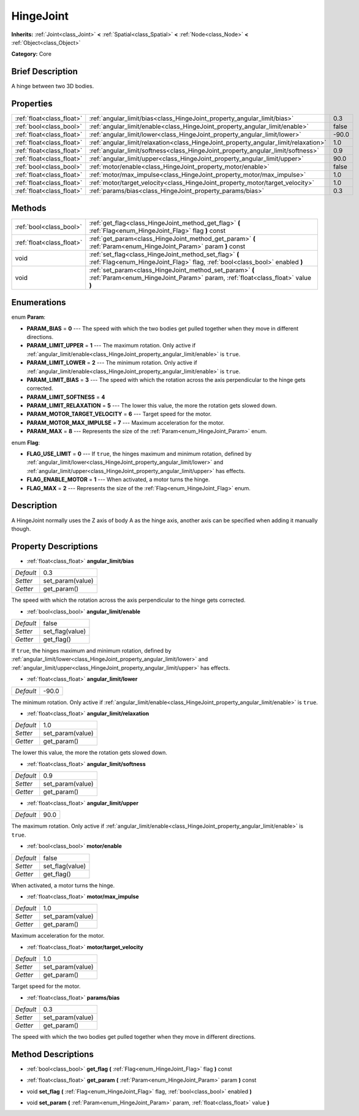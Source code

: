 .. Generated automatically by doc/tools/makerst.py in Godot's source tree.
.. DO NOT EDIT THIS FILE, but the HingeJoint.xml source instead.
.. The source is found in doc/classes or modules/<name>/doc_classes.

.. _class_HingeJoint:

HingeJoint
==========

**Inherits:** :ref:`Joint<class_Joint>` **<** :ref:`Spatial<class_Spatial>` **<** :ref:`Node<class_Node>` **<** :ref:`Object<class_Object>`

**Category:** Core

Brief Description
-----------------

A hinge between two 3D bodies.

Properties
----------

+---------------------------+-------------------------------------------------------------------------------------+-------+
| :ref:`float<class_float>` | :ref:`angular_limit/bias<class_HingeJoint_property_angular_limit/bias>`             | 0.3   |
+---------------------------+-------------------------------------------------------------------------------------+-------+
| :ref:`bool<class_bool>`   | :ref:`angular_limit/enable<class_HingeJoint_property_angular_limit/enable>`         | false |
+---------------------------+-------------------------------------------------------------------------------------+-------+
| :ref:`float<class_float>` | :ref:`angular_limit/lower<class_HingeJoint_property_angular_limit/lower>`           | -90.0 |
+---------------------------+-------------------------------------------------------------------------------------+-------+
| :ref:`float<class_float>` | :ref:`angular_limit/relaxation<class_HingeJoint_property_angular_limit/relaxation>` | 1.0   |
+---------------------------+-------------------------------------------------------------------------------------+-------+
| :ref:`float<class_float>` | :ref:`angular_limit/softness<class_HingeJoint_property_angular_limit/softness>`     | 0.9   |
+---------------------------+-------------------------------------------------------------------------------------+-------+
| :ref:`float<class_float>` | :ref:`angular_limit/upper<class_HingeJoint_property_angular_limit/upper>`           | 90.0  |
+---------------------------+-------------------------------------------------------------------------------------+-------+
| :ref:`bool<class_bool>`   | :ref:`motor/enable<class_HingeJoint_property_motor/enable>`                         | false |
+---------------------------+-------------------------------------------------------------------------------------+-------+
| :ref:`float<class_float>` | :ref:`motor/max_impulse<class_HingeJoint_property_motor/max_impulse>`               | 1.0   |
+---------------------------+-------------------------------------------------------------------------------------+-------+
| :ref:`float<class_float>` | :ref:`motor/target_velocity<class_HingeJoint_property_motor/target_velocity>`       | 1.0   |
+---------------------------+-------------------------------------------------------------------------------------+-------+
| :ref:`float<class_float>` | :ref:`params/bias<class_HingeJoint_property_params/bias>`                           | 0.3   |
+---------------------------+-------------------------------------------------------------------------------------+-------+

Methods
-------

+---------------------------+--------------------------------------------------------------------------------------------------------------------------------------------+
| :ref:`bool<class_bool>`   | :ref:`get_flag<class_HingeJoint_method_get_flag>` **(** :ref:`Flag<enum_HingeJoint_Flag>` flag **)** const                                 |
+---------------------------+--------------------------------------------------------------------------------------------------------------------------------------------+
| :ref:`float<class_float>` | :ref:`get_param<class_HingeJoint_method_get_param>` **(** :ref:`Param<enum_HingeJoint_Param>` param **)** const                            |
+---------------------------+--------------------------------------------------------------------------------------------------------------------------------------------+
| void                      | :ref:`set_flag<class_HingeJoint_method_set_flag>` **(** :ref:`Flag<enum_HingeJoint_Flag>` flag, :ref:`bool<class_bool>` enabled **)**      |
+---------------------------+--------------------------------------------------------------------------------------------------------------------------------------------+
| void                      | :ref:`set_param<class_HingeJoint_method_set_param>` **(** :ref:`Param<enum_HingeJoint_Param>` param, :ref:`float<class_float>` value **)** |
+---------------------------+--------------------------------------------------------------------------------------------------------------------------------------------+

Enumerations
------------

.. _enum_HingeJoint_Param:

.. _class_HingeJoint_constant_PARAM_BIAS:

.. _class_HingeJoint_constant_PARAM_LIMIT_UPPER:

.. _class_HingeJoint_constant_PARAM_LIMIT_LOWER:

.. _class_HingeJoint_constant_PARAM_LIMIT_BIAS:

.. _class_HingeJoint_constant_PARAM_LIMIT_SOFTNESS:

.. _class_HingeJoint_constant_PARAM_LIMIT_RELAXATION:

.. _class_HingeJoint_constant_PARAM_MOTOR_TARGET_VELOCITY:

.. _class_HingeJoint_constant_PARAM_MOTOR_MAX_IMPULSE:

.. _class_HingeJoint_constant_PARAM_MAX:

enum **Param**:

- **PARAM_BIAS** = **0** --- The speed with which the two bodies get pulled together when they move in different directions.

- **PARAM_LIMIT_UPPER** = **1** --- The maximum rotation. Only active if :ref:`angular_limit/enable<class_HingeJoint_property_angular_limit/enable>` is ``true``.

- **PARAM_LIMIT_LOWER** = **2** --- The minimum rotation. Only active if :ref:`angular_limit/enable<class_HingeJoint_property_angular_limit/enable>` is ``true``.

- **PARAM_LIMIT_BIAS** = **3** --- The speed with which the rotation across the axis perpendicular to the hinge gets corrected.

- **PARAM_LIMIT_SOFTNESS** = **4**

- **PARAM_LIMIT_RELAXATION** = **5** --- The lower this value, the more the rotation gets slowed down.

- **PARAM_MOTOR_TARGET_VELOCITY** = **6** --- Target speed for the motor.

- **PARAM_MOTOR_MAX_IMPULSE** = **7** --- Maximum acceleration for the motor.

- **PARAM_MAX** = **8** --- Represents the size of the :ref:`Param<enum_HingeJoint_Param>` enum.

.. _enum_HingeJoint_Flag:

.. _class_HingeJoint_constant_FLAG_USE_LIMIT:

.. _class_HingeJoint_constant_FLAG_ENABLE_MOTOR:

.. _class_HingeJoint_constant_FLAG_MAX:

enum **Flag**:

- **FLAG_USE_LIMIT** = **0** --- If ``true``, the hinges maximum and minimum rotation, defined by :ref:`angular_limit/lower<class_HingeJoint_property_angular_limit/lower>` and :ref:`angular_limit/upper<class_HingeJoint_property_angular_limit/upper>` has effects.

- **FLAG_ENABLE_MOTOR** = **1** --- When activated, a motor turns the hinge.

- **FLAG_MAX** = **2** --- Represents the size of the :ref:`Flag<enum_HingeJoint_Flag>` enum.

Description
-----------

A HingeJoint normally uses the Z axis of body A as the hinge axis, another axis can be specified when adding it manually though.

Property Descriptions
---------------------

.. _class_HingeJoint_property_angular_limit/bias:

- :ref:`float<class_float>` **angular_limit/bias**

+-----------+------------------+
| *Default* | 0.3              |
+-----------+------------------+
| *Setter*  | set_param(value) |
+-----------+------------------+
| *Getter*  | get_param()      |
+-----------+------------------+

The speed with which the rotation across the axis perpendicular to the hinge gets corrected.

.. _class_HingeJoint_property_angular_limit/enable:

- :ref:`bool<class_bool>` **angular_limit/enable**

+-----------+-----------------+
| *Default* | false           |
+-----------+-----------------+
| *Setter*  | set_flag(value) |
+-----------+-----------------+
| *Getter*  | get_flag()      |
+-----------+-----------------+

If ``true``, the hinges maximum and minimum rotation, defined by :ref:`angular_limit/lower<class_HingeJoint_property_angular_limit/lower>` and :ref:`angular_limit/upper<class_HingeJoint_property_angular_limit/upper>` has effects.

.. _class_HingeJoint_property_angular_limit/lower:

- :ref:`float<class_float>` **angular_limit/lower**

+-----------+-------+
| *Default* | -90.0 |
+-----------+-------+

The minimum rotation. Only active if :ref:`angular_limit/enable<class_HingeJoint_property_angular_limit/enable>` is ``true``.

.. _class_HingeJoint_property_angular_limit/relaxation:

- :ref:`float<class_float>` **angular_limit/relaxation**

+-----------+------------------+
| *Default* | 1.0              |
+-----------+------------------+
| *Setter*  | set_param(value) |
+-----------+------------------+
| *Getter*  | get_param()      |
+-----------+------------------+

The lower this value, the more the rotation gets slowed down.

.. _class_HingeJoint_property_angular_limit/softness:

- :ref:`float<class_float>` **angular_limit/softness**

+-----------+------------------+
| *Default* | 0.9              |
+-----------+------------------+
| *Setter*  | set_param(value) |
+-----------+------------------+
| *Getter*  | get_param()      |
+-----------+------------------+

.. _class_HingeJoint_property_angular_limit/upper:

- :ref:`float<class_float>` **angular_limit/upper**

+-----------+------+
| *Default* | 90.0 |
+-----------+------+

The maximum rotation. Only active if :ref:`angular_limit/enable<class_HingeJoint_property_angular_limit/enable>` is ``true``.

.. _class_HingeJoint_property_motor/enable:

- :ref:`bool<class_bool>` **motor/enable**

+-----------+-----------------+
| *Default* | false           |
+-----------+-----------------+
| *Setter*  | set_flag(value) |
+-----------+-----------------+
| *Getter*  | get_flag()      |
+-----------+-----------------+

When activated, a motor turns the hinge.

.. _class_HingeJoint_property_motor/max_impulse:

- :ref:`float<class_float>` **motor/max_impulse**

+-----------+------------------+
| *Default* | 1.0              |
+-----------+------------------+
| *Setter*  | set_param(value) |
+-----------+------------------+
| *Getter*  | get_param()      |
+-----------+------------------+

Maximum acceleration for the motor.

.. _class_HingeJoint_property_motor/target_velocity:

- :ref:`float<class_float>` **motor/target_velocity**

+-----------+------------------+
| *Default* | 1.0              |
+-----------+------------------+
| *Setter*  | set_param(value) |
+-----------+------------------+
| *Getter*  | get_param()      |
+-----------+------------------+

Target speed for the motor.

.. _class_HingeJoint_property_params/bias:

- :ref:`float<class_float>` **params/bias**

+-----------+------------------+
| *Default* | 0.3              |
+-----------+------------------+
| *Setter*  | set_param(value) |
+-----------+------------------+
| *Getter*  | get_param()      |
+-----------+------------------+

The speed with which the two bodies get pulled together when they move in different directions.

Method Descriptions
-------------------

.. _class_HingeJoint_method_get_flag:

- :ref:`bool<class_bool>` **get_flag** **(** :ref:`Flag<enum_HingeJoint_Flag>` flag **)** const

.. _class_HingeJoint_method_get_param:

- :ref:`float<class_float>` **get_param** **(** :ref:`Param<enum_HingeJoint_Param>` param **)** const

.. _class_HingeJoint_method_set_flag:

- void **set_flag** **(** :ref:`Flag<enum_HingeJoint_Flag>` flag, :ref:`bool<class_bool>` enabled **)**

.. _class_HingeJoint_method_set_param:

- void **set_param** **(** :ref:`Param<enum_HingeJoint_Param>` param, :ref:`float<class_float>` value **)**

